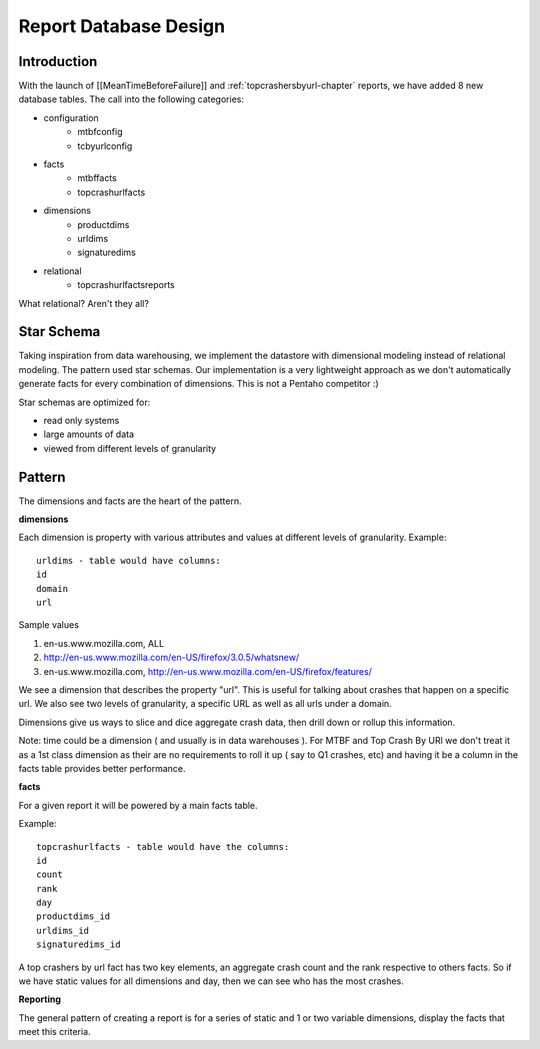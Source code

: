 .. This Source Code Form is subject to the terms of the Mozilla Public
.. License, v. 2.0. If a copy of the MPL was not distributed with this
.. file, You can obtain one at http://mozilla.org/MPL/2.0/.

.. index:: reportdatabasedesign

.. _reportdatabasedesign-chapter:


Report Database Design
======================

Introduction
------------

With the launch of [[MeanTimeBeforeFailure]] and :ref:`topcrashersbyurl-chapter`
reports, we have added 8 new database tables. The call into the
following categories:

* configuration
   * mtbfconfig
   * tcbyurlconfig
* facts
   * mtbffacts
   * topcrashurlfacts
* dimensions
   * productdims
   * urldims
   * signaturedims
* relational
   * topcrashurlfactsreports

What relational? Aren't they all?

Star Schema
-----------

Taking inspiration from data warehousing, we implement the datastore
with dimensional modeling instead of relational modeling. The pattern
used star schemas. Our implementation is a very lightweight approach
as we don't automatically generate facts for every combination of
dimensions. This is not a Pentaho competitor :)

Star schemas are optimized for:

* read only systems
* large amounts of data
* viewed from different levels of granularity


Pattern
-------

The dimensions and facts are the heart of the pattern.

**dimensions**

Each dimension is property with various attributes and values at
different levels of granularity. Example::

  urldims - table would have columns:
  id
  domain
  url

Sample values

1. en-us.www.mozilla.com, ALL
2. http://en-us.www.mozilla.com/en-US/firefox/3.0.5/whatsnew/
3. en-us.www.mozilla.com, http://en-us.www.mozilla.com/en-US/firefox/features/

We see a dimension that describes the property "url". This is useful
for talking about crashes that happen on a specific url. We also see
two levels of granularity, a specific URL as well as all urls under a
domain.

Dimensions give us ways to slice and dice aggregate crash data, then
drill down or rollup this information.

Note: time could be a dimension ( and usually is in data warehouses ).
For MTBF and Top Crash By URl we don't treat it as a 1st class
dimension as their are no requirements to roll it up ( say to Q1
crashes, etc) and having it be a column in the facts table provides
better performance.


**facts**

For a given report it will be powered by a main facts table.

Example::

  topcrashurlfacts - table would have the columns:
  id
  count
  rank
  day
  productdims_id
  urldims_id
  signaturedims_id

A top crashers by url fact has two key elements, an aggregate crash
count and the rank respective to others facts. So if we have static
values for all dimensions and day, then we can see who has the most
crashes.

**Reporting**

The general pattern of creating a report is for a series of static and
1 or two variable dimensions, display the facts that meet this
criteria.
